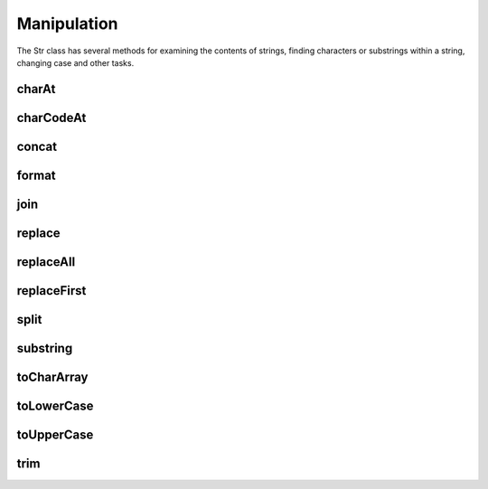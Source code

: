 Manipulation
============

The Str class has several methods for examining the contents of strings, finding 
characters or substrings within a string, changing case and other tasks.

charAt
------

charCodeAt
----------

concat
------

format
------

join
----

replace
-------

replaceAll
----------

replaceFirst
------------

split
-----

substring
---------

toCharArray
-----------

toLowerCase
-----------

toUpperCase
-----------

trim
----
